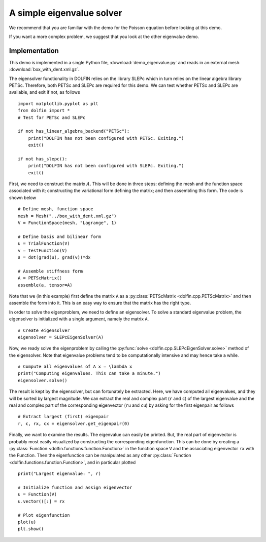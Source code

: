 
.. _demo_eigenvalue:

A simple eigenvalue solver
==========================

We recommend that you are familiar with the demo for the Poisson equation
before looking at this demo.

If you want a more complex problem, we suggest that you look at the
other eigenvalue demo.

Implementation
--------------

This demo is implemented in a single Python file,
:download:`demo_eigenvalue.py` and reads in an external mesh
:download:`box_with_dent.xml.gz`.

The eigensolver functionality in DOLFIN relies on the library SLEPc
which in turn relies on the linear algebra library PETSc. Therefore,
both PETSc and SLEPc are required for this demo. We can test whether
PETSc and SLEPc are available, and exit if not, as follows ::

    import matplotlib.pyplot as plt
    from dolfin import *
    # Test for PETSc and SLEPc

    if not has_linear_algebra_backend("PETSc"):
        print("DOLFIN has not been configured with PETSc. Exiting.")
        exit()

    if not has_slepc():
        print("DOLFIN has not been configured with SLEPc. Exiting.")
        exit()

First, we need to construct the matrix :math:`A`. This will be done in
three steps: defining the mesh and the function space associated with
it; constructing the variational form defining the matrix; and then
assembling this form. The code is shown below ::

    # Define mesh, function space
    mesh = Mesh("../box_with_dent.xml.gz")
    V = FunctionSpace(mesh, "Lagrange", 1)

    # Define basis and bilinear form
    u = TrialFunction(V)
    v = TestFunction(V)
    a = dot(grad(u), grad(v))*dx

    # Assemble stiffness form
    A = PETScMatrix()
    assemble(a, tensor=A)

Note that we (in this example) first define the matrix ``A`` as a
:py:class:`PETScMatrix <dolfin.cpp.PETScMatrix>` and then assemble the
form into it. This is an easy way to ensure that the matrix has the
right type.

In order to solve the eigenproblem, we need to define an
eigensolver. To solve a standard eigenvalue problem, the eigensolver
is initialized with a single argument, namely the matrix ``A``. ::

    # Create eigensolver
    eigensolver = SLEPcEigenSolver(A)

Now, we ready solve the eigenproblem by calling the :py:func:`solve
<dolfin.cpp.SLEPcEigenSolver.solve>` method of the eigensolver. Note
that eigenvalue problems tend to be computationally intensive and may
hence take a while. ::

    # Compute all eigenvalues of A x = \lambda x
    print("Computing eigenvalues. This can take a minute.")
    eigensolver.solve()

The result is kept by the eigensolver, but can fortunately be
extracted. Here, we have computed all eigenvalues, and they will be
sorted by largest magnitude. We can extract the real and complex part
(``r`` and ``c``) of the largest eigenvalue and the real and complex
part of the corresponding eigenvector (``ru`` and ``cu``) by asking
for the first eigenpair as follows ::

    # Extract largest (first) eigenpair
    r, c, rx, cx = eigensolver.get_eigenpair(0)

Finally, we want to examine the results. The eigenvalue can easily be
printed. But, the real part of eigenvector is probably most easily
visualized by constructing the corresponding eigenfunction. This can
be done by creating a :py:class:`Function
<dolfin.functions.function.Function>` in the function space ``V``
and the associating eigenvector ``rx`` with the Function. Then the
eigenfunction can be manipulated as any other :py:class:`Function
<dolfin.functions.function.Function>`, and in particular plotted ::

    print("Largest eigenvalue: ", r)

    # Initialize function and assign eigenvector
    u = Function(V)
    u.vector()[:] = rx

    # Plot eigenfunction
    plot(u)
    plt.show()
